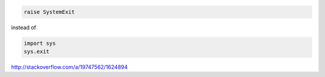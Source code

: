 .. code::

     raise SystemExit

instead of

.. code::

    import sys
    sys.exit

http://stackoverflow.com/a/19747562/1624894
